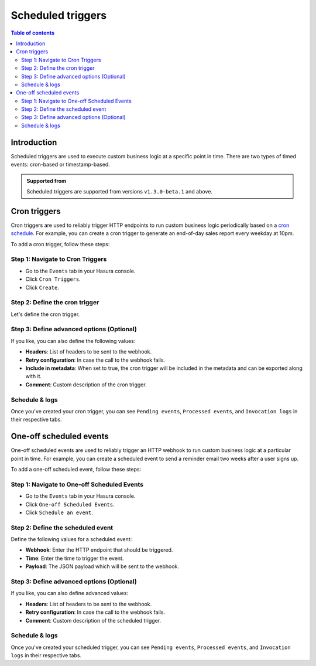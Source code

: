 .. meta::
   :description: Create a scheduled trigger with Hasura
   :keywords: hasura, docs, cron trigger, scheduled trigger, create

.. _scheduled_triggers:

Scheduled triggers
==================

.. contents:: Table of contents
  :backlinks: none
  :depth: 2
  :local:

Introduction
------------

Scheduled triggers are used to execute custom business logic at a specific point in time. There are two types of timed events: cron-based or timestamp-based.

.. admonition:: Supported from
  
  Scheduled triggers are supported from versions ``v1.3.0-beta.1`` and above.

.. .. admonition:: Supported from
  
..   Scheduled triggers are supported from versions ``v.1.3.0`` and above.

Cron triggers
-------------

Cron triggers are used to reliably trigger HTTP endpoints to run custom business logic periodically based on a `cron schedule <https://en.wikipedia.org/wiki/Cron>`__. For example, you can create a cron trigger to generate an end-of-day sales report every weekday at 10pm.

To add a cron trigger, follow these steps:

Step 1: Navigate to Cron Triggers
^^^^^^^^^^^^^^^^^^^^^^^^^^^^^^^^^

- Go to the ``Events`` tab in your Hasura console.
- Click ``Cron Triggers``.
- Click ``Create``.

.. thumbnail:: /img/graphql/manual/event-triggers/create-cron.png
   :alt: Adding a cron trigger
   :width: 1000px

Step 2: Define the cron trigger
^^^^^^^^^^^^^^^^^^^^^^^^^^^^^^^

Let's define the cron trigger.

.. rst-class:: api_tabs
.. tabs::

   .. tab:: Console

      In the form opened by the above step, fill out the following fields:

      - **Name**: Create a name for the cron trigger.
      - **Webhook**: Enter the HTTP endpoint that should be triggered.
      - **Cron schedule**: Enter a schedule for the cron. You can use the link next to the field to help `build a cron expression <https://crontab.guru/#*_*_*_*_*>`__, or use the ``Frequently used crons`` dropdown as a shortcut. Cron events are created based on the UTC timezone.
      - **Payload**: The JSON payload which will be sent to the webhook.

      .. thumbnail:: /img/graphql/manual/event-triggers/define-cron-trigger.png
         :alt: Defining a cron trigger
         :width: 550px

      In this example, we're creating a cron trigger called ``eod_reports``, to trigger the webhook ``https://mywebhook.com/eod``. The cron schedule is set to ``0 22 * * 1-5``, which means "At 22:00 on every day-of-week from Monday through Friday" (you can check this `here <https://crontab.guru/#0_22_*_*_1-5>`__).

   .. tab:: CLI

      You can define a cron trigger by adding it to the ``cron_triggers.yaml`` file inside the ``metadata`` directory:

      .. code-block:: yaml

         - name: eod_reports
           webhook: https://mywebhook.com/eod
           schedule: 0 22 * * 1-5
           include_in_metadata: true
           payload: {}
      
      Apply the metadata by running:

      .. code-block:: yaml

         hasura metadata apply

   .. tab:: API

      You can define a cron trigger via the :ref:`create_cron_trigger metadata API <create_cron_trigger>`:

      .. code-block:: http

         POST /v1/query HTTP/1.1
         Content-Type: application/json
         X-Hasura-Role: admin

         {
            "type": "create_cron_trigger",
            "args": {
               "name": "eod_reports",
               "webhook": "https://mywebhook.com/eod",
               "schedule": "0 22 * * 1-5",
               "payload": {},
               "include_in_metadata": true
            }
         }

Step 3: Define advanced options (Optional)
^^^^^^^^^^^^^^^^^^^^^^^^^^^^^^^^^^^^^^^^^^

If you like, you can also define the following values:

- **Headers**: List of headers to be sent to the webhook.
- **Retry configuration**: In case the call to the webhook fails.
- **Include in metadata**: When set to true, the cron trigger will be included in the metadata and can be exported along with it.
- **Comment**: Custom description of the cron trigger.

.. rst-class:: api_tabs
.. tabs::

   .. tab:: Console

      Expand the ``Advanced`` section.

      .. thumbnail:: /img/graphql/manual/event-triggers/advanced-cron.png
         :alt: Defining advanced options for a cron trigger
         :width: 700px

   .. tab:: CLI

      You can define advanced options for a crone trigger when adding it to the ``cron_triggers.yaml`` file inside the ``metadata`` directory:

      .. code-block:: yaml

         - name: eod_reports
           webhook: https://mywebhook.com/eod
           schedule: 0 22 * * 1-5
           include_in_metadata: true
           payload: {}
           retry_conf:
             num_retries: 3
             timeout_seconds: 120
             tolerance_seconds: 21675
             retry_interval_seconds: 12
           comment: This is a comment

      Apply the metadata by running:

      .. code-block:: yaml

         hasura metadata apply

   .. tab:: API

      You can define advanced options for a cron trigger when defining it via the :ref:`create_cron_trigger metadata API <create_cron_trigger>`:

      .. code-block:: http

         POST /v1/query HTTP/1.1
         Content-Type: application/json
         X-Hasura-Role: admin

         {
            "type": "create_cron_trigger",
            "args": {
               "name": "eod_reports",
               "webhook": "https://mywebhook.com/eod",
               "schedule": "0 22 * * 1-5",
               "include_in_metadata": true,
               "payload": {},
               "retry_conf": {
                     "num_retries": 3,
                     "timeout_seconds": 120,
                     "tolerance_seconds": 21675,
                     "retry_interval_seconds": 12
               },
               "comment": "sample_cron commment"
            }
         }

Schedule & logs
^^^^^^^^^^^^^^^

Once you've created your cron trigger, you can see ``Pending events``, ``Processed events``, and ``Invocation logs`` in their respective tabs.

.. thumbnail:: /img/graphql/manual/event-triggers/pending-cron.png
   :alt: Schedule and logs for cron triggers
   :width: 1200px

One-off scheduled events
------------------------

One-off scheduled events are used to reliably trigger an HTTP webhook to run custom business logic at a particular point in time. For example, you can create a scheduled event to send a reminder email two weeks after a user signs up.

To add a one-off scheduled event, follow these steps:

Step 1: Navigate to One-off Scheduled Events
^^^^^^^^^^^^^^^^^^^^^^^^^^^^^^^^^^^^^^^^^^^^

- Go to the ``Events`` tab in your Hasura console.
- Click ``One-off Scheduled Events``.
- Click ``Schedule an event``.

.. thumbnail:: /img/graphql/manual/event-triggers/one-off.png
   :alt: Adding a one-off scheduled event
   :width: 900px

Step 2: Define the scheduled event
^^^^^^^^^^^^^^^^^^^^^^^^^^^^^^^^^^

Define the following values for a scheduled event:

- **Webhook**: Enter the HTTP endpoint that should be triggered.
- **Time**: Enter the time to trigger the event.
- **Payload**: The JSON payload which will be sent to the webhook.

.. rst-class:: api_tabs
.. tabs::

   .. tab:: Console

      In the form opened by the above step, fill out the following fields:

      .. thumbnail:: /img/graphql/manual/event-triggers/define-one-off-event.png
         :alt: Defining the scheduled event
         :width: 550px

   .. tab:: API

      You can define a scheduled event via the :ref:`create_scheduled_event metadata API <create_scheduled_event>`:

      .. code-block:: http

         POST /v1/query HTTP/1.1
         Content-Type: application/json
         X-Hasura-Role: admin

         {
            "type": "create_scheduled_event",
            "args": {
               "webhook": "https://send-email.com",
               "schedule_at": "2022-06-18T18:45:00Z",
               "payload": { "email": "bob@ross.com" }
            }
         }

Step 3: Define advanced options (Optional)
^^^^^^^^^^^^^^^^^^^^^^^^^^^^^^^^^^^^^^^^^^

If you like, you can also define advanced values:

- **Headers**: List of headers to be sent to the webhook.
- **Retry configuration**: In case the call to the webhook fails.
- **Comment**: Custom description of the scheduled trigger.

.. rst-class:: api_tabs
.. tabs::

   .. tab:: Console

      Expand the ``Advanced`` section.

      .. thumbnail:: /img/graphql/manual/event-triggers/advanced-one-off.png
         :alt: Defining advanced options for a scheduled event
         :width: 700px

   .. tab:: API

      You can define advanced options when defining a scheduled event via the :ref:`create_scheduled_event metadata API <create_scheduled_event>`:

      .. code-block:: http

         POST /v1/query HTTP/1.1
         Content-Type: application/json
         X-Hasura-Role: admin

         {
            "type": "create_scheduled_event",
            "args": {
               "webhook": "https://send-email.com",
               "schedule_at": "2022-06-18T18:45:00Z",
               "payload": {
                     "email": "bob@ross.com"
               },
               "headers": [
                     {
                        "name": "key",
                        "value": "value"
                     }
               ],
               "retry_conf": {
                     "num_retries": 3,
                     "timeout_seconds": 120,
                     "tolerance_seconds": 21675,
                     "retry_interval_seconds": 12
               },
               "comment": "sample scheduled event comment"
            }
         }

Schedule & logs
^^^^^^^^^^^^^^^

Once you've created your scheduled trigger, you can see ``Pending events``, ``Processed events``, and ``Invocation logs`` in their respective tabs.

.. thumbnail:: /img/graphql/manual/event-triggers/pending-one-off.png
   :alt: Schedule and logs for scheduled events
   :width: 1200px
